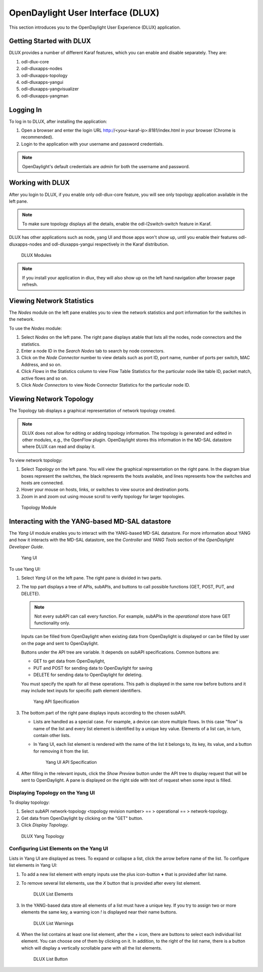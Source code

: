 OpenDaylight User Interface (DLUX)
==================================

This section introduces you to the OpenDaylight User Experience (DLUX) application.

Getting Started with DLUX
-------------------------

DLUX provides a number of different Karaf features, which you can enable and disable separately. They are:

#. odl-dlux-core
#. odl-dluxapps-nodes
#. odl-dluxapps-topology
#. odl-dluxapps-yangui
#. odl-dluxapps-yangvisualizer
#. odl-dluxapps-yangman

Logging In
----------

To log in to DLUX, after installing the application:

#. Open a browser and enter the login URL http://<your-karaf-ip>:8181/index.html in your browser (Chrome is recommended).
#. Login to the application with your username and password credentials.

.. note:: OpenDaylight's default credentials are *admin* for both the username and password.

Working with DLUX
-----------------

After you login to DLUX, if you enable only odl-dlux-core feature, you will see only topology application available in the left pane.

.. note:: To make sure topology displays all the details, enable the odl-l2switch-switch feature in Karaf.

DLUX has other applications such as node, yang UI and those apps won't show up, until you enable their features odl-dluxapps-nodes and odl-dluxapps-yangui respectively in the Karaf distribution.

.. figure:: images/dlux/dlux-login.png
   :width: 500

   DLUX Modules

.. note:: If you install your application in dlux, they will also show up on the left hand navigation after browser page refresh.

Viewing Network Statistics
--------------------------

The *Nodes* module on the left pane enables you to view the network statistics and port information for the switches in the network.

To use the *Nodes* module:

#. Select *Nodes* on the left pane. The right pane displays atable that lists all the nodes, node connectors and the statistics.
#. Enter a node ID in the *Search Nodes* tab to search by node connectors.
#. Click on the *Node Connector* number to view details such as port ID, port name, number of ports per switch, MAC Address, and so on.
#. Click *Flows* in the Statistics column to view Flow Table Statistics for the particular node like table ID, packet match, active flows and so on.
#. Click *Node Connectors* to view Node Connector Statistics for the particular node ID.

Viewing Network Topology
------------------------

The Topology tab displays a graphical representation of network topology created.

.. note:: DLUX does not allow for editing or adding topology information. The topology is generated and edited in other modules, e.g., the OpenFlow plugin. OpenDaylight stores this information in the MD-SAL datastore where DLUX can read and display it.

To view network topology:

#. Select *Topology* on the left pane. You will view the graphical representation on the right pane. In the diagram blue boxes represent the switches, the black represents the hosts available, and lines represents how the switches and hosts are connected.
#. Hover your mouse on hosts, links, or switches to view source and destination ports.
#. Zoom in and zoom out using mouse scroll to verify topology for larger topologies.

.. figure:: images/dlux/dlux-topology.png
   :width: 500

   Topology Module

Interacting with the YANG-based MD-SAL datastore
------------------------------------------------

The *Yang UI* module enables you to interact with the YANG-based MD-SAL datastore. For more information about YANG and how it interacts with the MD-SAL datastore, see the *Controller* and *YANG Tools* section of the *OpenDaylight Developer Guide*.

.. figure:: images/dlux/dlux-yang-ui-screen.png
   :width: 500

   Yang UI

To use Yang UI:

#. Select *Yang UI* on the left pane. The right pane is divided in two parts.
#. The top part displays a tree of APIs, subAPIs, and buttons to call possible functions (GET, POST, PUT, and DELETE).

   .. note:: Not every subAPI can call every function. For example, subAPIs in the *operational* store have GET functionality only.

   Inputs can be filled from OpenDaylight when existing data from OpenDaylight is displayed or can be filled by user on the page and sent to OpenDaylight.

   Buttons under the API tree are variable. It depends on subAPI specifications. Common buttons are:

   * GET to get data from OpenDaylight,
   * PUT and POST for sending data to OpenDaylight for saving
   * DELETE for sending data to OpenDaylight for deleting.

   You must specify the xpath for all these operations. This path is displayed in the same row before buttons and it may include text inputs for specific path element identifiers.

   .. figure:: images/dlux/dlux-yang-api-specification.png
      :width: 500

      Yang API Specification

#. The bottom part of the right pane displays inputs according to the chosen subAPI.

   * Lists are handled as a special case. For example, a device can store multiple flows. In this case "flow" is name of the list and every list element is identified by a unique key value. Elements of a list can, in turn, contain other lists.
   * In Yang UI, each list element is rendered with the name of the list it belongs to, its key, its value, and a button for removing it from the list.

     .. figure:: images/dlux/dlux-yang-sub-api-screen.png
        :width: 500

        Yang UI API Specification

#. After filling in the relevant inputs, click the *Show Preview* button under the API tree to display request that will be sent to OpenDaylight.
   A pane is displayed on the right side with text of request when some input is filled.

Displaying Topology on the Yang UI
^^^^^^^^^^^^^^^^^^^^^^^^^^^^^^^^^^

To display topology:

#. Select subAPI network-topology <topology revision number> == > operational == > network-topology.
#. Get data from OpenDaylight by clicking on the "GET" button.
#. Click *Display Topology*.

.. figure:: images/dlux/dlux-yang-topology.png
   :width: 500

   DLUX Yang Topology

Configuring List Elements on the Yang UI
^^^^^^^^^^^^^^^^^^^^^^^^^^^^^^^^^^^^^^^^

Lists in Yang UI are displayed as trees. To expand or collapse a list, click the arrow before name of the list. To configure list elements in Yang UI:

#. To add a new list element with empty inputs use the plus icon-button **+** that is provided after list name.
#. To remove several list elements, use the *X* button that is provided after every list element.

   .. figure:: images/dlux/dlux-yang-list-elements.png
      :width: 500

      DLUX List Elements

#. In the YANG-based data store all elements of a list must have a unique key. If you try to assign two or more elements the same key, a warning icon *!* is displayed near their name buttons.

   .. figure:: images/dlux/dlux-yang-list-warning.png
      :width: 500

      DLUX List Warnings

#. When the list contains at least one list element, after the *+* icon, there are buttons to select each individual list element. You can choose one of them by clicking on it. In addition, to the right of the list name, there is a button which will display a vertically scrollable pane with all the list elements.

   .. figure:: images/dlux/dlux-yang-list-button1.png
      :width: 500

      DLUX List Button
